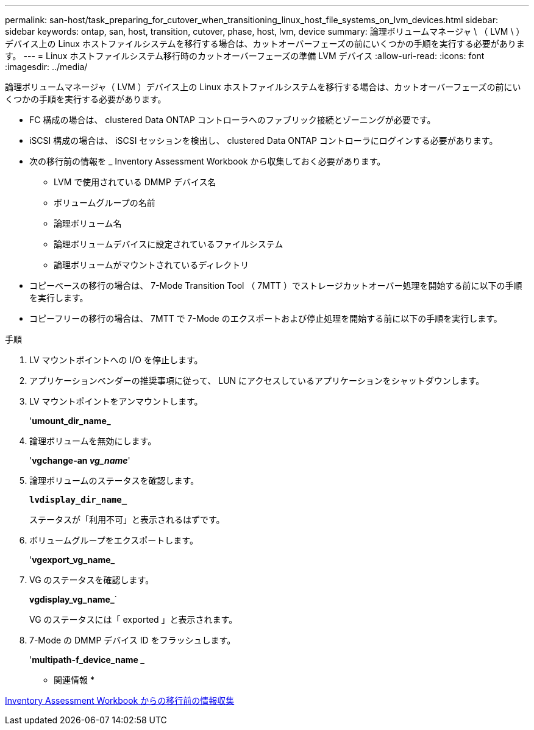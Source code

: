 ---
permalink: san-host/task_preparing_for_cutover_when_transitioning_linux_host_file_systems_on_lvm_devices.html 
sidebar: sidebar 
keywords: ontap, san, host, transition, cutover, phase, host, lvm, device 
summary: 論理ボリュームマネージャ \ （ LVM \ ）デバイス上の Linux ホストファイルシステムを移行する場合は、カットオーバーフェーズの前にいくつかの手順を実行する必要があります。 
---
= Linux ホストファイルシステム移行時のカットオーバーフェーズの準備 LVM デバイス
:allow-uri-read: 
:icons: font
:imagesdir: ../media/


[role="lead"]
論理ボリュームマネージャ（ LVM ）デバイス上の Linux ホストファイルシステムを移行する場合は、カットオーバーフェーズの前にいくつかの手順を実行する必要があります。

* FC 構成の場合は、 clustered Data ONTAP コントローラへのファブリック接続とゾーニングが必要です。
* iSCSI 構成の場合は、 iSCSI セッションを検出し、 clustered Data ONTAP コントローラにログインする必要があります。
* 次の移行前の情報を _ Inventory Assessment Workbook から収集しておく必要があります。
+
** LVM で使用されている DMMP デバイス名
** ボリュームグループの名前
** 論理ボリューム名
** 論理ボリュームデバイスに設定されているファイルシステム
** 論理ボリュームがマウントされているディレクトリ


* コピーベースの移行の場合は、 7-Mode Transition Tool （ 7MTT ）でストレージカットオーバー処理を開始する前に以下の手順を実行します。
* コピーフリーの移行の場合は、 7MTT で 7-Mode のエクスポートおよび停止処理を開始する前に以下の手順を実行します。


.手順
. LV マウントポイントへの I/O を停止します。
. アプリケーションベンダーの推奨事項に従って、 LUN にアクセスしているアプリケーションをシャットダウンします。
. LV マウントポイントをアンマウントします。
+
'*umount_dir_name_*

. 論理ボリュームを無効にします。
+
'*vgchange-an _vg_name_*'

. 論理ボリュームのステータスを確認します。
+
`*lvdisplay_dir_name_*`

+
ステータスが「利用不可」と表示されるはずです。

. ボリュームグループをエクスポートします。
+
'*vgexport_vg_name_*

. VG のステータスを確認します。
+
*vgdisplay_vg_name_*`

+
VG のステータスには「 exported 」と表示されます。

. 7-Mode の DMMP デバイス ID をフラッシュします。
+
'*multipath-f_device_name _*



* 関連情報 *

xref:task_gathering_pretransition_information_from_inventory_assessment_workbook.adoc[Inventory Assessment Workbook からの移行前の情報収集]
